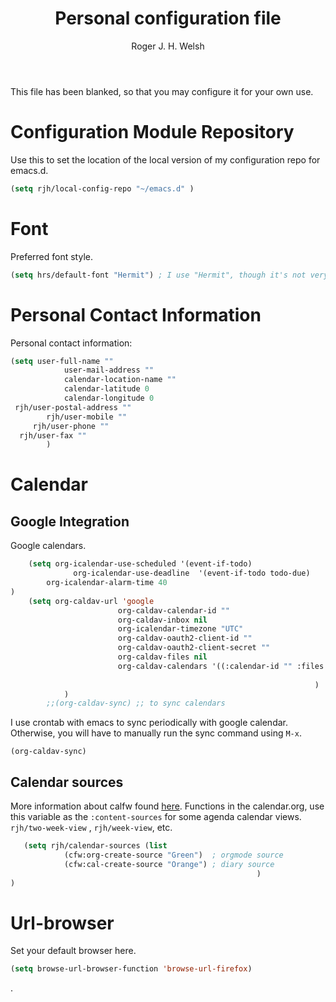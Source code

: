 #+TITLE: Personal configuration file
#+AUTHOR: Roger J. H. Welsh
#+EMAIL: rjhwelsh@gmail.com
#+PROPERTY: header-args    :results silent
#+STARTUP: content

This file has been blanked, so that you may configure it for your own use.

* Configuration Module Repository
Use this to set the location of the local version of my configuration repo for emacs.d.
#+BEGIN_SRC emacs-lisp
	 (setq rjh/local-config-repo "~/emacs.d" )
#+END_SRC

* Font
Preferred font style.
#+BEGIN_SRC emacs-lisp
 (setq hrs/default-font "Hermit") ; I use "Hermit", though it's not very common.
#+END_SRC
* Personal Contact Information
Personal contact information:
#+BEGIN_SRC emacs-lisp
	(setq user-full-name ""
				user-mail-address ""
				calendar-location-name ""
				calendar-latitude 0
				calendar-longitude 0
	 rjh/user-postal-address ""
			rjh/user-mobile ""
		 rjh/user-phone ""
	  rjh/user-fax ""
			)
#+END_SRC

* Calendar
** Google Integration
 Google calendars.
 #+BEGIN_SRC emacs-lisp
	 (setq org-icalendar-use-scheduled '(event-if-todo)
			   org-icalendar-use-deadline  '(event-if-todo todo-due)
         org-icalendar-alarm-time 40
 )
	 (setq org-caldav-url 'google
						 org-caldav-calendar-id ""
						 org-caldav-inbox nil
						 org-icalendar-timezone "UTC"
						 org-caldav-oauth2-client-id ""
						 org-caldav-oauth2-client-secret ""
						 org-caldav-files nil
						 org-caldav-calendars '((:calendar-id "" :files ("~/.emacs.d/org/events.org")
																								:inbox "" )
																	 )
			 )
		 ;;(org-caldav-sync) ;; to sync calendars
 #+END_SRC

 I use crontab with emacs to sync periodically with google calendar.
 Otherwise, you will have to manually run the sync command using =M-x=.
 #+BEGIN_EXAMPLE
 (org-caldav-sync)
 #+END_EXAMPLE

** Calendar sources
 More information about calfw found [[https://github.com/kiwanami/emacs-calfw][here]].
 Functions in the calendar.org, use this variable as the =:content-sources= for
 some agenda calendar views. =rjh/two-week-view= , =rjh/week-view=, etc.
#+BEGIN_SRC emacs-lisp
	(setq rjh/calendar-sources (list
			 (cfw:org-create-source "Green")  ; orgmode source
			 (cfw:cal-create-source "Orange") ; diary source
														)
 )
#+END_SRC
* Url-browser
Set your default browser here.
#+BEGIN_SRC emacs-lisp
(setq browse-url-browser-function 'browse-url-firefox)
#+END_SRC
.
